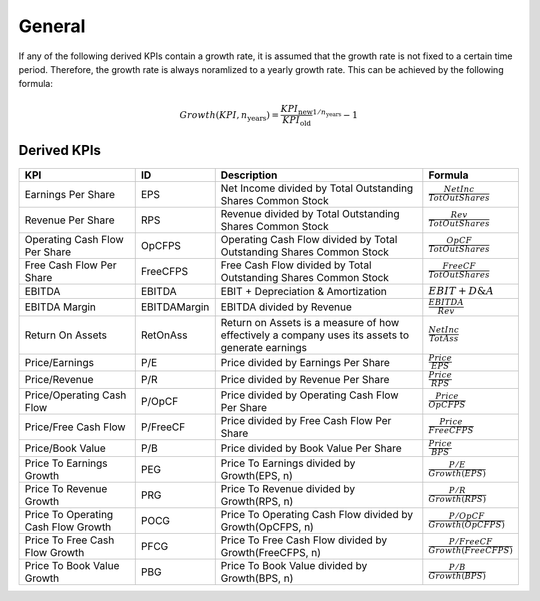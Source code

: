 .. _general:

*******
General
*******

If any of the following derived KPIs contain a growth rate, it is assumed that the growth rate is not fixed to a certain time period. Therefore, the growth rate is always noramlized to a yearly growth rate. This can be achieved by the following formula:

.. math::
        Growth(KPI, n_{\text{years}}) = \frac{KPI_{\text{new}}}{KPI_{\text{old}}}^{1/n_{\text{years}}} - 1

============
Derived KPIs
============

.. list-table::
    :header-rows: 1
    :class: tight-table

    * - KPI
      - ID
      - Description
      - Formula
    * - Earnings Per Share
      - EPS
      - Net Income divided by Total Outstanding Shares Common Stock
      - :math:`\frac{NetInc}{TotOutShares}`
    * - Revenue Per Share
      - RPS
      - Revenue divided by Total Outstanding Shares Common Stock
      - :math:`\frac{Rev}{TotOutShares}`
    * - Operating Cash Flow Per Share
      - OpCFPS
      - Operating Cash Flow divided by Total Outstanding Shares Common Stock
      - :math:`\frac{OpCF}{TotOutShares}`
    * - Free Cash Flow Per Share
      - FreeCFPS
      - Free Cash Flow divided by Total Outstanding Shares Common Stock
      - :math:`\frac{FreeCF}{TotOutShares}`
    * - EBITDA
      - EBITDA
      - EBIT + Depreciation & Amortization
      - :math:`EBIT + D\&A`
    * - EBITDA Margin
      - EBITDAMargin
      - EBITDA divided by Revenue
      - :math:`\frac{EBITDA}{Rev}`
    * - Return On Assets
      - RetOnAss
      - Return on Assets is a measure of how effectively a company uses its assets to generate earnings
      - :math:`\frac{NetInc}{TotAss}`
    * - Price/Earnings
      - P/E
      - Price divided by Earnings Per Share
      - :math:`\frac{Price}{EPS}`
    * - Price/Revenue
      - P/R
      - Price divided by Revenue Per Share
      - :math:`\frac{Price}{RPS}`
    * - Price/Operating Cash Flow
      - P/OpCF
      - Price divided by Operating Cash Flow Per Share
      - :math:`\frac{Price}{OpCFPS}`
    * - Price/Free Cash Flow
      - P/FreeCF
      - Price divided by Free Cash Flow Per Share
      - :math:`\frac{Price}{FreeCFPS}`
    * - Price/Book Value
      - P/B
      - Price divided by Book Value Per Share
      - :math:`\frac{Price}{BPS}`
    * - Price To Earnings Growth
      - PEG
      - Price To Earnings divided by Growth(EPS, n)
      - :math:`\frac{P/E}{Growth(EPS)}`
    * - Price To Revenue Growth
      - PRG
      - Price To Revenue divided by Growth(RPS, n)
      - :math:`\frac{P/R}{Growth(RPS)}`
    * - Price To Operating Cash Flow Growth
      - POCG
      - Price To Operating Cash Flow divided by Growth(OpCFPS, n)
      - :math:`\frac{P/OpCF}{Growth(OpCFPS)}`
    * - Price To Free Cash Flow Growth
      - PFCG
      - Price To Free Cash Flow divided by Growth(FreeCFPS, n)
      - :math:`\frac{P/FreeCF}{Growth(FreeCFPS)}`
    * - Price To Book Value Growth
      - PBG
      - Price To Book Value divided by Growth(BPS, n)
      - :math:`\frac{P/B}{Growth(BPS)}`